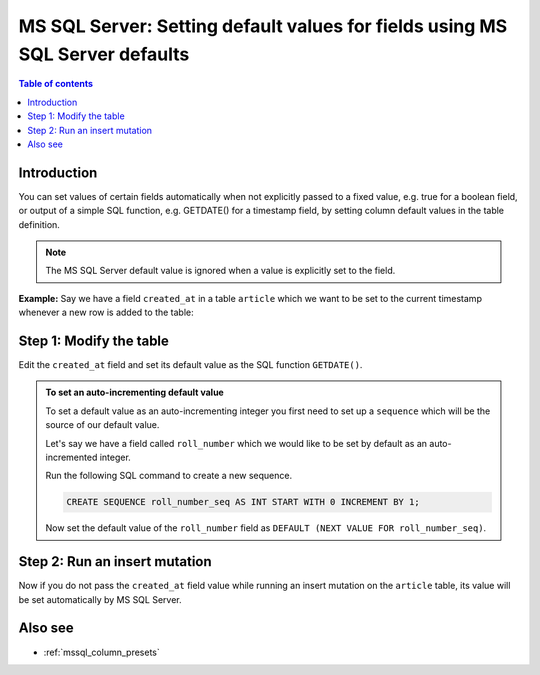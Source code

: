 .. meta::
   :description: Set default field values for MS SQL Server using MS SQL Server defaults in Hasura
   :keywords: hasura, docs, ms sql server, schema, default value, MS SQL Server default

.. _mssql_defaults:

MS SQL Server: Setting default values for fields using MS SQL Server defaults
=============================================================================

.. contents:: Table of contents
  :backlinks: none
  :depth: 1
  :local:

Introduction
------------

You can set values of certain fields automatically when not explicitly passed to a fixed value, e.g. true for a boolean
field, or output of a simple SQL function, e.g. GETDATE() for a timestamp field, by setting column default values in the
table definition.

.. note::

  The MS SQL Server default value is ignored when a value is explicitly set to the field.

**Example:** Say we have a field ``created_at`` in a table ``article`` which we want to be set to the current
timestamp whenever a new row is added to the table:

Step 1: Modify the table
------------------------

Edit the ``created_at`` field and set its default value as the SQL function ``GETDATE()``.

.. rst-class:: api_tabs
.. tabs::

  .. tab:: Console

    Open the console and head to ``Data -> [article] -> Modify``.

    Click the ``Edit`` button next to the ``created_at`` field and add ``GETDATE()`` as a default value.

    .. thumbnail:: /img/graphql/core/schema/mssql-add-default-value.png
      :alt: Modify the table in the console
      :width: 800px

  .. tab:: API

    You can add a default value by using the :ref:`mssql_run_sql` schema API:

    .. code-block:: http

      POST /v2/query HTTP/1.1
      Content-Type: application/json
      X-Hasura-Role: admin

      {
        "type": "mssql_run_sql",
        "args": {
          "source": "<db_name>",
          "sql": "ALTER TABLE article ADD CONSTRAINT DF_article DEFAULT GETDATE() FOR created_at;"
        }
      }

.. admonition:: To set an auto-incrementing default value

      To set a default value as an auto-incrementing integer you first need to set up a ``sequence`` which will be the
      source of our default value.

      Let's say we have a field called ``roll_number`` which we would like to be set by default as an auto-incremented
      integer.

      Run the following SQL command to create a new sequence.

      .. code-block:: SQL

        CREATE SEQUENCE roll_number_seq AS INT START WITH 0 INCREMENT BY 1;

      Now set the default value of the ``roll_number`` field as ``DEFAULT (NEXT VALUE FOR roll_number_seq)``.

Step 2: Run an insert mutation
------------------------------

Now if you do not pass the ``created_at`` field value while running an insert mutation on the ``article`` table, its
value will be set automatically by MS SQL Server.

.. graphiql::
  :view_only:
  :query:
    mutation {
      insert_article(
        objects: [
          {
            title: "GraphQL manual",
            author_id: 11
          }
        ]) {
        returning {
          id
          title
          created_at
        }
      }
    }
  :response:
    {
      "data": {
        "insert_article": {
          "returning": [
            {
              "id": 12,
              "title": "GraphQL manual",
              "created_at": "2022-01-12T13:07:08.897"
            }
          ]
        }
      }
    }

Also see
--------

- :ref:`mssql_column_presets`
